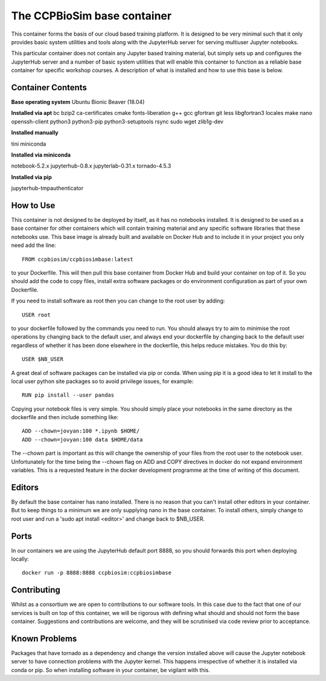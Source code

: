 ============================
The CCPBioSim base container
============================

This container forms the basis of our cloud based training platform. It is
designed to be very minimal such that it only provides basic system utilities
and tools along with the JupyterHub server for serving multiuser Jupyter
notebooks.

This particular container does not contain any Jupyter based training material,
but simply sets up and configures the JupyterHub server and a number of basic
system utilities that will enable this container to function as a reliable base
container for specific workshop courses. A description of what is installed and
how to use this base is below.

Container Contents
------------------

**Base operating system** Ubuntu Bionic Beaver (18.04)

**Installed via apt**
bc
bzip2
ca-certificates
cmake
fonts-liberation
g++
gcc
gfortran
git
less
libgfortran3
locales
make
nano
openssh-client
python3
python3-pip
python3-setuptools
rsync
sudo
wget
zlib1g-dev

**Installed manually**

tini
miniconda

**Installed via miniconda**

notebook-5.2.x
jupyterhub-0.8.x
jupyterlab-0.31.x
tornado-4.5.3

**Installed via pip**

jupyterhub-tmpauthenticator


How to Use
----------

This container is not designed to be deployed by itself, as it has no notebooks
installed. It is designed to be used as a base container for other containers
which will contain training material and any specific software libraries that 
these notebooks use. This base image is already built and available on Docker
Hub and to include it in your project you only need add the line::

    FROM ccpbiosim/ccpbiosimbase:latest

to your Dockerfile. This will then pull this base container from Docker Hub and
build your container on top of it. So you should add the code to copy files,
install extra software packages or do environment configuration as part of your
own Dockerfile.

If you need to install software as root then you can change to the root user by
adding::

    USER root

to your dockerfile followed by the commands you need to run. You should always
try to aim to minimise the root operations by changing back to the default user,
and always end your dockerfile by changing back to the default user regardless
of whether it has been done elsewhere in the dockerfile, this helps reduce
mistakes. You do this by::

    USER $NB_USER

A great deal of software packages can be installed via pip or conda. When using
pip it is a good idea to let it install to the local user python site packages
so to avoid privilege issues, for example::

    RUN pip install --user pandas

Copying your notebook files is very simple. You should simply place your
notebooks in the same directory as the dockerfile and then include something
like::

    ADD --chown=jovyan:100 *.ipynb $HOME/
    ADD --chown=jovyan:100 data $HOME/data

The --chown part is important as this will change the ownership of your files
from the root user to the notebook user. Unfortunately for the time being the
--chown flag on ADD and COPY directives in docker do not expand environment
variables. This is a requested feature in the docker development programme at
the time of writing of this document. 

Editors
-------

By default the base container has nano installed. There is no reason that you
can't install other editors in your container. But to keep things to a minimum
we are only supplying nano in the base container. To install others, simply
change to root user and run a 'sudo apt install <editor>' and change back to 
$NB_USER.

Ports
-----

In our containers we are using the JupyterHub default port 8888, so you should
forwards this port when deploying locally::

    docker run -p 8888:8888 ccpbiosim:ccpbiosimbase

Contributing
------------

Whilst as a consortium we are open to contributions to our software tools. In
this case due to the fact that one of our services is built on top of this
container, we will be rigorous with defining what should and should not form
the base container. Suggestions and contributions are welcome, and they will be
scrutinised via code review prior to acceptance.

Known Problems
--------------

Packages that have tornado as a dependency and change the version installed
above will cause the Jupyter notebook server to have connection problems with
the Jupyter kernel. This happens irrespective of whether it is installed via
conda or pip. So when installing software in your container, be vigilant with
this. 

